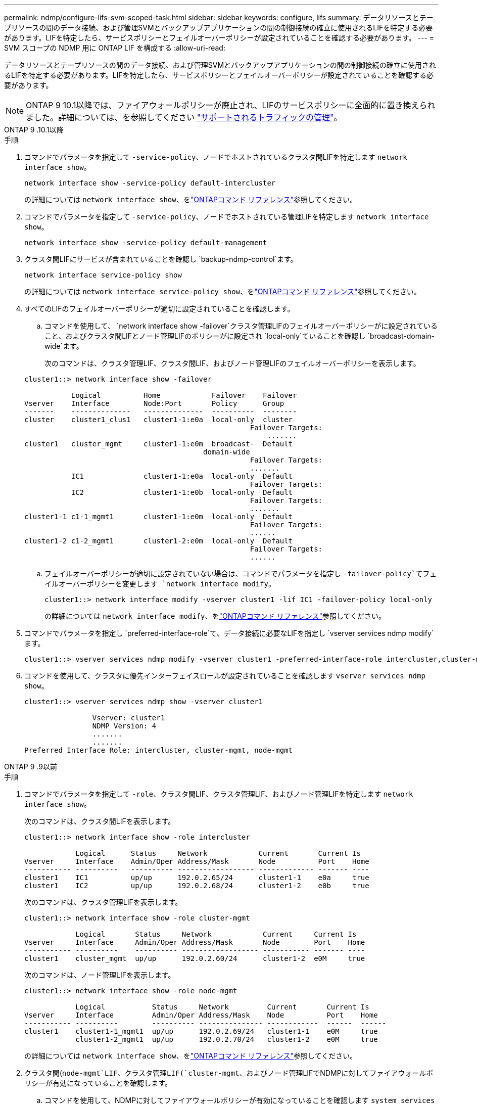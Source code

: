 ---
permalink: ndmp/configure-lifs-svm-scoped-task.html 
sidebar: sidebar 
keywords: configure, lifs 
summary: データリソースとテープリソースの間のデータ接続、および管理SVMとバックアップアプリケーションの間の制御接続の確立に使用されるLIFを特定する必要があります。LIFを特定したら、サービスポリシーとフェイルオーバーポリシーが設定されていることを確認する必要があります。 
---
= SVM スコープの NDMP 用に ONTAP LIF を構成する
:allow-uri-read: 


[role="lead"]
データリソースとテープリソースの間のデータ接続、および管理SVMとバックアップアプリケーションの間の制御接続の確立に使用されるLIFを特定する必要があります。LIFを特定したら、サービスポリシーとフェイルオーバーポリシーが設定されていることを確認する必要があります。


NOTE: ONTAP 9 10.1以降では、ファイアウォールポリシーが廃止され、LIFのサービスポリシーに全面的に置き換えられました。詳細については、を参照してください link:../networking/manage_supported_traffic.html["サポートされるトラフィックの管理"]。

[role="tabbed-block"]
====
.ONTAP 9 .10.1以降
--
.手順
. コマンドでパラメータを指定して `-service-policy`、ノードでホストされているクラスタ間LIFを特定します `network interface show`。
+
`network interface show -service-policy default-intercluster`

+
の詳細については `network interface show`、をlink:https://docs.netapp.com/us-en/ontap-cli/network-interface-show.html["ONTAPコマンド リファレンス"^]参照してください。

. コマンドでパラメータを指定して `-service-policy`、ノードでホストされている管理LIFを特定します `network interface show`。
+
`network interface show -service-policy default-management`

. クラスタ間LIFにサービスが含まれていることを確認し `backup-ndmp-control`ます。
+
`network interface service-policy show`

+
の詳細については `network interface service-policy show`、をlink:https://docs.netapp.com/us-en/ontap-cli/network-interface-service-policy-show.html["ONTAPコマンド リファレンス"^]参照してください。

. すべてのLIFのフェイルオーバーポリシーが適切に設定されていることを確認します。
+
.. コマンドを使用して、 `network interface show -failover`クラスタ管理LIFのフェイルオーバーポリシーがに設定されていること、およびクラスタ間LIFとノード管理LIFのポリシーがに設定され `local-only`ていることを確認し `broadcast-domain-wide`ます。
+
次のコマンドは、クラスタ管理LIF、クラスタ間LIF、およびノード管理LIFのフェイルオーバーポリシーを表示します。

+
[listing]
----
cluster1::> network interface show -failover

           Logical          Home            Failover    Failover
Vserver    Interface        Node:Port       Policy      Group
-------    --------------   --------------  ----------  --------
cluster    cluster1_clus1   cluster1-1:e0a  local-only  cluster
                                                     Failover Targets:
                   	                                 .......
cluster1   cluster_mgmt     cluster1-1:e0m  broadcast-  Default
                                          domain-wide
                                                     Failover Targets:
                                                     .......
           IC1              cluster1-1:e0a  local-only  Default
                                                     Failover Targets:
           IC2              cluster1-1:e0b  local-only  Default
                                                     Failover Targets:
                                                     .......
cluster1-1 c1-1_mgmt1       cluster1-1:e0m  local-only  Default
                                                     Failover Targets:
                                                     ......
cluster1-2 c1-2_mgmt1       cluster1-2:e0m  local-only  Default
                                                     Failover Targets:
                                                     ......
----
.. フェイルオーバーポリシーが適切に設定されていない場合は、コマンドでパラメータを指定し `-failover-policy`てフェイルオーバーポリシーを変更します `network interface modify`。
+
[listing]
----
cluster1::> network interface modify -vserver cluster1 -lif IC1 -failover-policy local-only
----
+
の詳細については `network interface modify`、をlink:https://docs.netapp.com/us-en/ontap-cli/network-interface-modify.html["ONTAPコマンド リファレンス"^]参照してください。



. コマンドでパラメータを指定し `preferred-interface-role`て、データ接続に必要なLIFを指定し `vserver services ndmp modify`ます。
+
[listing]
----
cluster1::> vserver services ndmp modify -vserver cluster1 -preferred-interface-role intercluster,cluster-mgmt,node-mgmt
----
. コマンドを使用して、クラスタに優先インターフェイスロールが設定されていることを確認します `vserver services ndmp show`。
+
[listing]
----
cluster1::> vserver services ndmp show -vserver cluster1

                Vserver: cluster1
                NDMP Version: 4
                .......
                .......
Preferred Interface Role: intercluster, cluster-mgmt, node-mgmt
----


--
.ONTAP 9 .9以前
--
.手順
. コマンドでパラメータを指定して `-role`、クラスタ間LIF、クラスタ管理LIF、およびノード管理LIFを特定します `network interface show`。
+
次のコマンドは、クラスタ間LIFを表示します。

+
[listing]
----
cluster1::> network interface show -role intercluster

            Logical      Status     Network            Current       Current Is
Vserver     Interface    Admin/Oper Address/Mask       Node          Port    Home
----------- ----------   ---------- ------------------ ------------- ------- ----
cluster1    IC1          up/up      192.0.2.65/24      cluster1-1    e0a     true
cluster1    IC2          up/up      192.0.2.68/24      cluster1-2    e0b     true
----
+
次のコマンドは、クラスタ管理LIFを表示します。

+
[listing]
----
cluster1::> network interface show -role cluster-mgmt

            Logical       Status     Network            Current     Current Is
Vserver     Interface     Admin/Oper Address/Mask       Node        Port    Home
----------- ----------    ---------- ------------------ ----------- ------- ----
cluster1    cluster_mgmt  up/up      192.0.2.60/24      cluster1-2  e0M     true
----
+
次のコマンドは、ノード管理LIFを表示します。

+
[listing]
----
cluster1::> network interface show -role node-mgmt

            Logical           Status     Network         Current       Current Is
Vserver     Interface         Admin/Oper Address/Mask    Node          Port    Home
----------- ----------        ---------- --------------- ------------  ------  ------
cluster1    cluster1-1_mgmt1  up/up      192.0.2.69/24   cluster1-1    e0M     true
            cluster1-2_mgmt1  up/up      192.0.2.70/24   cluster1-2    e0M     true
----
+
の詳細については `network interface show`、をlink:https://docs.netapp.com/us-en/ontap-cli/network-interface-show.html["ONTAPコマンド リファレンス"^]参照してください。

. クラスタ間(`node-mgmt`LIF、クラスタ管理LIF(`cluster-mgmt`、およびノード管理LIFでNDMPに対してファイアウォールポリシーが有効になっていることを確認します。
+
.. コマンドを使用して、NDMPに対してファイアウォールポリシーが有効になっていることを確認します `system services firewall policy show`。
+
次のコマンドは、クラスタ管理LIFのファイアウォールポリシーを表示します。

+
[listing]
----
cluster1::> system services firewall policy show -policy cluster

Vserver     Policy       Service    Allowed
-------     ------------ ---------- -----------------
cluster     cluster      dns        0.0.0.0/0
                         http       0.0.0.0/0
                         https      0.0.0.0/0
                         ndmp       0.0.0.0/0
                         ndmps      0.0.0.0/0
                         ntp        0.0.0.0/0
                         rsh        0.0.0.0/0
                         snmp       0.0.0.0/0
                         ssh        0.0.0.0/0
                         telnet     0.0.0.0/0
10 entries were displayed.
----
+
次のコマンドは、クラスタ間LIFのファイアウォールポリシーを表示します。

+
[listing]
----
cluster1::> system services firewall policy show -policy intercluster

Vserver     Policy       Service    Allowed
-------     ------------ ---------- -------------------
cluster1    intercluster dns        -
                         http       -
                         https      -
                         ndmp       0.0.0.0/0, ::/0
                         ndmps      -
                         ntp        -
                         rsh        -
                         ssh        -
                         telnet     -
9 entries were displayed.
----
+
次のコマンドは、ノード管理LIFのファイアウォールポリシーを表示します。

+
[listing]
----
cluster1::> system services firewall policy show -policy mgmt

Vserver     Policy       Service    Allowed
-------     ------------ ---------- -------------------
cluster1-1  mgmt         dns        0.0.0.0/0, ::/0
                         http       0.0.0.0/0, ::/0
                         https      0.0.0.0/0, ::/0
                         ndmp       0.0.0.0/0, ::/0
                         ndmps      0.0.0.0/0, ::/0
                         ntp        0.0.0.0/0, ::/0
                         rsh        -
                         snmp       0.0.0.0/0, ::/0
                         ssh        0.0.0.0/0, ::/0
                         telnet     -
10 entries were displayed.
----
.. ファイアウォールポリシーが有効になっていない場合は、コマンドでパラメータを指定して `-service`、ファイアウォールポリシーを有効にします `system services firewall policy modify`。
+
次のコマンドは、クラスタ間LIFのファイアウォールポリシーを有効にします。

+
[listing]
----
cluster1::> system services firewall policy modify -vserver cluster1 -policy intercluster -service ndmp 0.0.0.0/0
----


. すべてのLIFのフェイルオーバーポリシーが適切に設定されていることを確認します。
+
.. コマンドを使用して、 `network interface show -failover`クラスタ管理LIFのフェイルオーバーポリシーがに設定されていること、およびクラスタ間LIFとノード管理LIFのポリシーがに設定され `local-only`ていることを確認し `broadcast-domain-wide`ます。
+
次のコマンドは、クラスタ管理LIF、クラスタ間LIF、およびノード管理LIFのフェイルオーバーポリシーを表示します。

+
[listing]
----
cluster1::> network interface show -failover

           Logical            Home              Failover              Failover
Vserver    Interface          Node:Port         Policy                Group
---------- -----------------  ----------------- --------------------  --------
cluster    cluster1_clus1     cluster1-1:e0a    local-only            cluster
                                                     Failover Targets:
                   	                                 .......

cluster1   cluster_mgmt       cluster1-1:e0m    broadcast-domain-wide Default
                                                     Failover Targets:
                                                     .......
           IC1                 cluster1-1:e0a    local-only           Default
                                                     Failover Targets:
           IC2                 cluster1-1:e0b    local-only           Default
                                                     Failover Targets:
                                                     .......
cluster1-1 cluster1-1_mgmt1   cluster1-1:e0m    local-only            Default
                                                     Failover Targets:
                                                     ......
cluster1-2 cluster1-2_mgmt1   cluster1-2:e0m    local-only            Default
                                                     Failover Targets:
                                                     ......
----
.. フェイルオーバーポリシーが適切に設定されていない場合は、コマンドでパラメータを指定し `-failover-policy`てフェイルオーバーポリシーを変更します `network interface modify`。
+
[listing]
----
cluster1::> network interface modify -vserver cluster1 -lif IC1 -failover-policy local-only
----
+
の詳細については `network interface modify`、をlink:https://docs.netapp.com/us-en/ontap-cli/network-interface-modify.html["ONTAPコマンド リファレンス"^]参照してください。



. コマンドでパラメータを指定し `preferred-interface-role`て、データ接続に必要なLIFを指定し `vserver services ndmp modify`ます。
+
[listing]
----
cluster1::> vserver services ndmp modify -vserver cluster1 -preferred-interface-role intercluster,cluster-mgmt,node-mgmt
----
. コマンドを使用して、クラスタに優先インターフェイスロールが設定されていることを確認します `vserver services ndmp show`。
+
[listing]
----
cluster1::> vserver services ndmp show -vserver cluster1

                             Vserver: cluster1
                        NDMP Version: 4
                        .......
                        .......
            Preferred Interface Role: intercluster, cluster-mgmt, node-mgmt
----


--
====